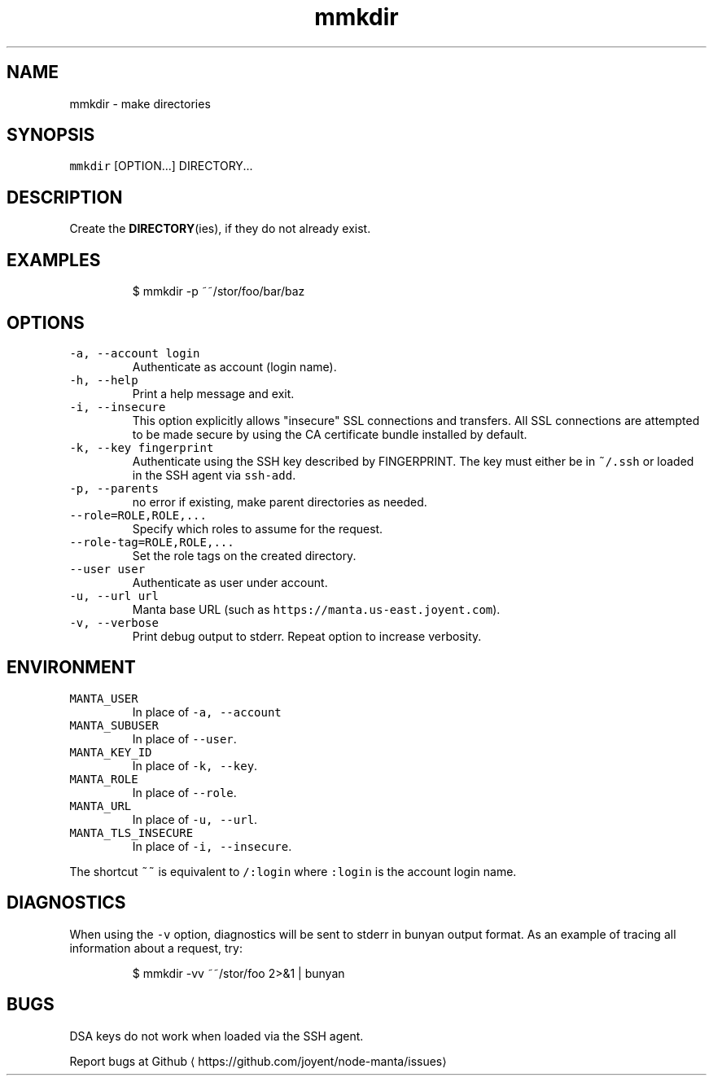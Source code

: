.TH mmkdir 1 "May 2013" Manta "Manta Commands"
.SH NAME
.PP
mmkdir \- make directories
.SH SYNOPSIS
.PP
\fB\fCmmkdir\fR [OPTION...] DIRECTORY...
.SH DESCRIPTION
.PP
Create the 
.BR DIRECTORY (ies), 
if they do not already exist.
.SH EXAMPLES
.PP
.RS
.nf
$ mmkdir \-p ~~/stor/foo/bar/baz
.fi
.RE
.SH OPTIONS
.TP
\fB\fC\-a, \-\-account login\fR
Authenticate as account (login name).
.TP
\fB\fC\-h, \-\-help\fR
Print a help message and exit.
.TP
\fB\fC\-i, \-\-insecure\fR
This option explicitly allows "insecure" SSL connections and transfers.  All
SSL connections are attempted to be made secure by using the CA certificate
bundle installed by default.
.TP
\fB\fC\-k, \-\-key fingerprint\fR
Authenticate using the SSH key described by FINGERPRINT.  The key must
either be in \fB\fC~/.ssh\fR or loaded in the SSH agent via \fB\fCssh\-add\fR\&.
.TP
\fB\fC\-p, \-\-parents\fR
no error if existing, make parent directories as needed.
.TP
\fB\fC\-\-role=ROLE,ROLE,...\fR
Specify which roles to assume for the request.
.TP
\fB\fC\-\-role\-tag=ROLE,ROLE,...\fR
Set the role tags on the created directory.
.TP
\fB\fC\-\-user user\fR
Authenticate as user under account.
.TP
\fB\fC\-u, \-\-url url\fR
Manta base URL (such as \fB\fChttps://manta.us\-east.joyent.com\fR).
.TP
\fB\fC\-v, \-\-verbose\fR
Print debug output to stderr.  Repeat option to increase verbosity.
.SH ENVIRONMENT
.TP
\fB\fCMANTA_USER\fR
In place of \fB\fC\-a, \-\-account\fR
.TP
\fB\fCMANTA_SUBUSER\fR
In place of \fB\fC\-\-user\fR\&.
.TP
\fB\fCMANTA_KEY_ID\fR
In place of \fB\fC\-k, \-\-key\fR\&.
.TP
\fB\fCMANTA_ROLE\fR
In place of \fB\fC\-\-role\fR\&.
.TP
\fB\fCMANTA_URL\fR
In place of \fB\fC\-u, \-\-url\fR\&.
.TP
\fB\fCMANTA_TLS_INSECURE\fR
In place of \fB\fC\-i, \-\-insecure\fR\&.
.PP
The shortcut \fB\fC~~\fR is equivalent to \fB\fC/:login\fR
where \fB\fC:login\fR is the account login name.
.SH DIAGNOSTICS
.PP
When using the \fB\fC\-v\fR option, diagnostics will be sent to stderr in bunyan
output format.  As an example of tracing all information about a request,
try:
.PP
.RS
.nf
$ mmkdir \-vv ~~/stor/foo 2>&1 | bunyan
.fi
.RE
.SH BUGS
.PP
DSA keys do not work when loaded via the SSH agent.
.PP
Report bugs at Github
\[la]https://github.com/joyent/node-manta/issues\[ra]
